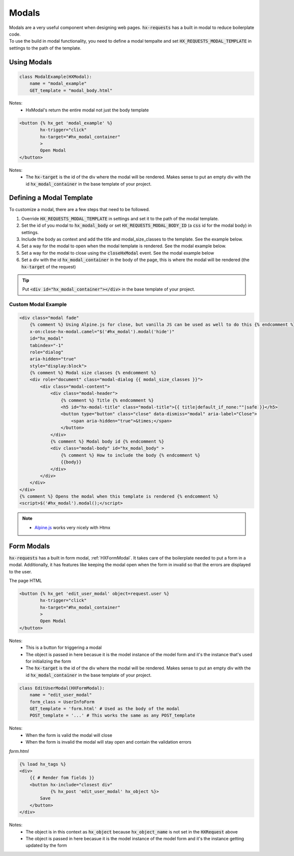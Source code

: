Modals
======

| Modals are a very useful component when designing web pages. :code:`hx-requests` has a built in modal to reduce boilerplate code.
| To use the build in modal functionality, you need to define a modal tempalte and set :code:`HX_REQUESTS_MODAL_TEMPLATE` in settings to the path of the template.

Using Modals
------------

.. code-block:: python

    class ModalExample(HXModal):
        name = "modal_example"
        GET_template = "modal_body.html"

Notes:
    - HxModal's return the entire modal not just the body template

.. code-block:: html+django

    <button {% hx_get 'modal_example' %}
            hx-trigger="click"
            hx-target="#hx_modal_container"
            >
            Open Modal
    </button>

Notes:
    - The :code:`hx-target` is the id of the div where the modal will be rendered. Makes sense to put an empty div with the id :code:`hx_modal_container` in the base template of your project.

Defining a Modal Template
-------------------------

To customize a modal, there are a few steps that need to be followed.

#. Override :code:`HX_REQUESTS_MODAL_TEMPLATE` in settings and set it to the path of the modal template.
#. Set the id of you modal to :code:`hx_modal_body` or set :code:`HX_REQUESTS_MODAL_BODY_ID` (a :code:`css` id for the modal body) in settings.
#. Include the body as context and add the title and modal_size_classes to the template. See the example below.
#. Set a way for the modal to open when the modal template is rendered. See the modal example below.
#. Set a way for the modal to close using the :code:`closeHxModal` event. See the modal example below
#. Set a div with the id :code:`hx_modal_container` in the body of the page, this is where the modal will be rendered (the :code:`hx-target` of the request)

.. tip::

    Put :code:`<div id="hx_modal_container"></div>` in the base template of your project.

Custom Modal Example
~~~~~~~~~~~~~~~~~~~~

.. code-block:: html+django

    <div class="modal fade"
        {% comment %} Using Alpine.js for close, but vanilla JS can be used as well to do this {% endcomment %}
        x-on:close-hx-modal.camel="$('#hx_modal').modal('hide')"
        id="hx_modal"
        tabindex="-1"
        role="dialog"
        aria-hidden="true"
        style="display:block">
        {% comment %} Modal size classes {% endcomment %}
        <div role="document" class="modal-dialog {{ modal_size_classes }}">
            <div class="modal-content">
                <div class="modal-header">
                    {% comment %} Title {% endcomment %}
                    <h5 id="hx-modal-title" class="modal-title">{{ title|default_if_none:""|safe }}</h5>
                    <button type="button" class="close" data-dismiss="modal" aria-label="Close">
                        <span aria-hidden="true">&times;</span>
                    </button>
                </div>
                {% comment %} Modal body id {% endcomment %}
                <div class="modal-body" id="hx_modal_body" >
                    {% comment %} How to include the body {% endcomment %}
                    {{body}}
                </div>
            </div>
        </div>
    </div>
    {% comment %} Opens the modal when this template is rendered {% endcomment %}
    <script>$('#hx_modal').modal();</script>


.. note::

    - `Alpine.js <https://alpinejs.dev/>`_ works very nicely with Htmx


Form Modals
-----------

:code:`hx-requests` has a built in form modal, :ref:`HXFormModal`. It takes care of the boilerplate needed to put a form in a modal.
Additionally, it has features like keeping the modal open when the form in invalid so that the errors are displayed to the user.

The page HTML

.. code-block:: html

    <button {% hx_get 'edit_user_modal' object=request.user %}
            hx-trigger="click"
            hx-target="#hx_modal_container"
            >
            Open Modal
    </button>

Notes:
    - This is a button for triggering a modal
    - The object is passed in here becasue it is the model instance of the model form and it's the instance that's used for initializing the form
    - The :code:`hx-target` is the id of the div where the modal will be rendered. Makes sense to put an empty div with the id :code:`hx_modal_container` in the base template of your project.

.. code-block:: python

    class EditUserModal(HXFormModal):
        name = "edit_user_modal"
        form_class = UserInfoForm
        GET_template = 'form.html' # Used as the body of the modal
        POST_template = '...' # This works the same as any POST_template

Notes:
    - When the form is valid the modal will close
    - When the form is invalid the modal will stay open and contain the validation errors

*form.html*

.. code-block:: html

    {% load hx_tags %}
    <div>
        {{ # Render fom fields }}
        <button hx-include="closest div"
                {% hx_post 'edit_user_modal' hx_object %}>
            Save
        </button>
    </div>

Notes:
    - The object is in this context as :code:`hx_object` because :code:`hx_object_name` is not set in the :code:`HXRequest` above
    - The object is passed in here becasue it is the model instance of the model form and it's the instance getting updated by the form
